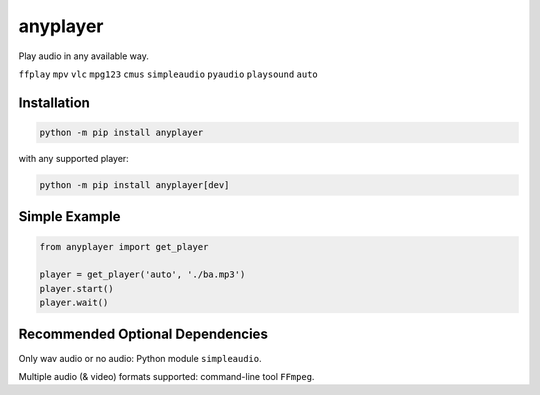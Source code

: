 anyplayer
=========

Play audio in any available way.

``ffplay`` ``mpv`` ``vlc`` ``mpg123`` ``cmus`` ``simpleaudio`` ``pyaudio`` ``playsound`` ``auto``

Installation
------------

.. code-block:: shell

    python -m pip install anyplayer

with any supported player:

.. code-block:: shell

    python -m pip install anyplayer[dev]

Simple Example
--------------

.. code-block:: python

    from anyplayer import get_player

    player = get_player('auto', './ba.mp3')
    player.start()
    player.wait()

Recommended Optional Dependencies
---------------------------------

Only wav audio or no audio: Python module ``simpleaudio``.

Multiple audio (& video) formats supported: command-line tool ``FFmpeg``.
